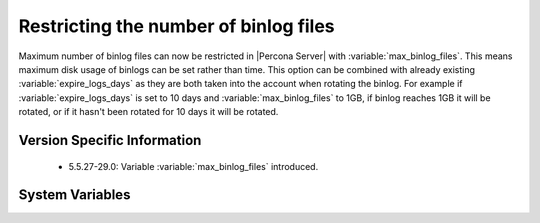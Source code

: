 .. _maximum_binlog_files:

========================================
 Restricting the number of binlog files
========================================

Maximum number of binlog files can now be restricted in |Percona Server| with :variable:`max_binlog_files`. This means maximum disk usage of binlogs can be set rather than time. 
This option can be combined with already existing :variable:`expire_logs_days` as they are both taken into the account when rotating the binlog. For example if :variable:`expire_logs_days` is set to 10 days and :variable:`max_binlog_files` to 1GB, if binlog reaches 1GB it will be rotated, or if it hasn't been rotated for 10 days it will be rotated.


Version Specific Information
============================

  * 5.5.27-29.0:
    Variable :variable:`max_binlog_files` introduced.

System Variables
================

.. variable:: max_binlog_files

     :version 5.5.27-29.0: Introduced.
     :cli: Yes
     :conf: Yes
     :scope: Global
     :dyn: No
     :vartype: ULONG
     :default: 0
     :range: 0-102400

